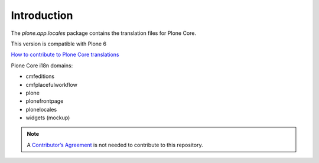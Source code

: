 Introduction
============

The *plone.app.locales* package contains the translation files for Plone Core.

This version is compatible with Plone 6

`How to contribute to Plone Core translations <https://docs.plone.org/develop/plone/i18n/contribute_to_translations.html>`_

Plone Core i18n domains:

- cmfeditions
- cmfplacefulworkflow
- plone
- plonefrontpage
- plonelocales
- widgets (mockup)


.. note:: A `Contributor’s Agreement <https://plone.org/foundation/contributors-agreement>`_ is not needed to contribute to this repository.
